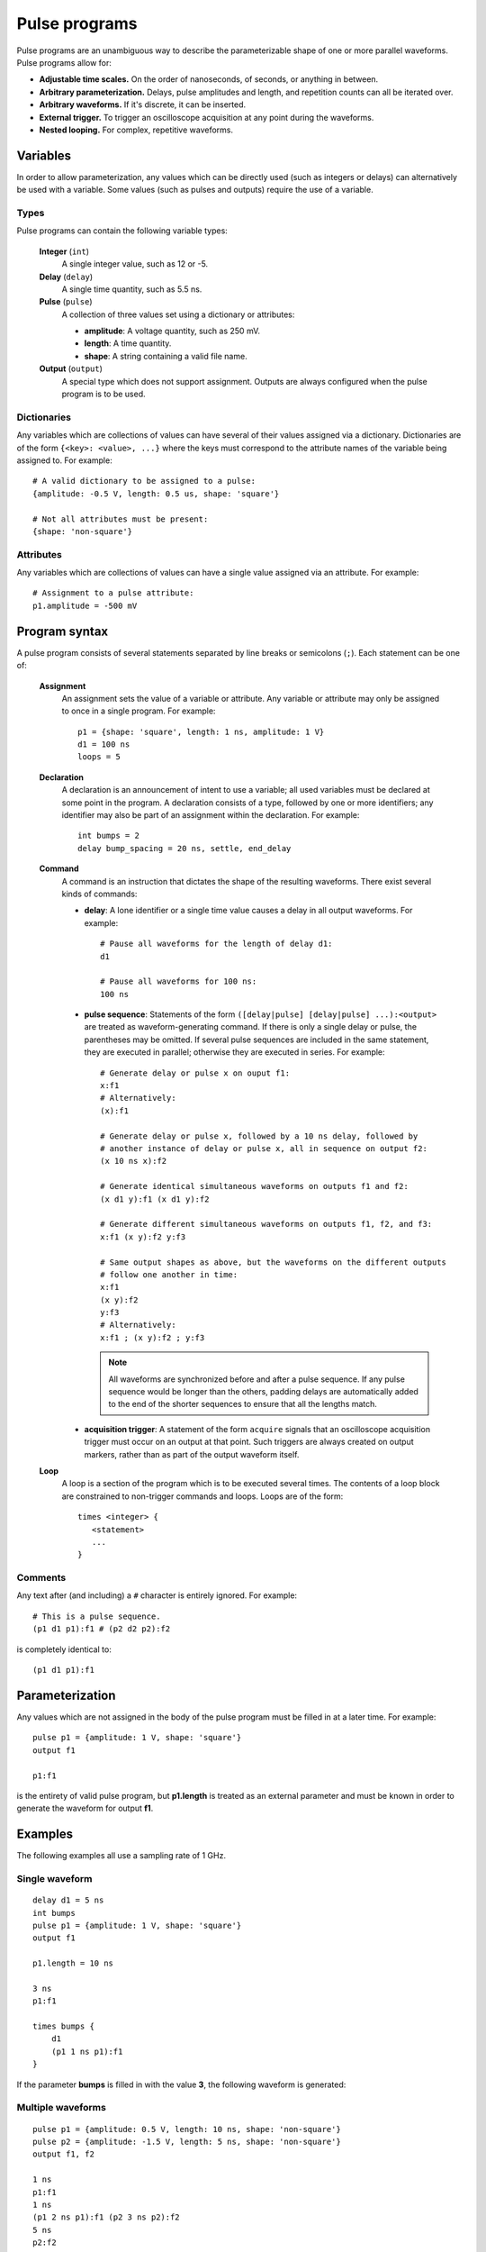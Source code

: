 ##############
Pulse programs
##############

Pulse programs are an unambiguous way to describe the parameterizable shape of one or more parallel waveforms. Pulse programs allow for:

* **Adjustable time scales.** On the order of nanoseconds, of seconds, or anything in between.
* **Arbitrary parameterization.** Delays, pulse amplitudes and length, and repetition counts can all be iterated over.
* **Arbitrary waveforms.** If it's discrete, it can be inserted.
* **External trigger.** To trigger an oscilloscope acquisition at any point during the waveforms.
* **Nested looping.** For complex, repetitive waveforms.

Variables
*********

In order to allow parameterization, any values which can be directly used (such as integers or delays) can alternatively be used with a variable. Some values (such as pulses and outputs) require the use of a variable.

Types
=====

Pulse programs can contain the following variable types:

   **Integer** (``int``)
      A single integer value, such as 12 or -5.

   **Delay** (``delay``)
      A single time quantity, such as 5.5 ns.

   **Pulse** (``pulse``)
      A collection of three values set using a dictionary or attributes:

      * **amplitude**: A voltage quantity, such as 250 mV.
      * **length**: A time quantity.
      * **shape**: A string containing a valid file name.

   **Output** (``output``)
      A special type which does not support assignment. Outputs are always configured when the pulse program is to be used.

Dictionaries
============

Any variables which are collections of values can have several of their values assigned via a dictionary. Dictionaries are of the form ``{<key>: <value>, ...}`` where the keys must correspond to the attribute names of the variable being assigned to. For example::

   # A valid dictionary to be assigned to a pulse:
   {amplitude: -0.5 V, length: 0.5 us, shape: 'square'}

   # Not all attributes must be present:
   {shape: 'non-square'}

Attributes
==========

Any variables which are collections of values can have a single value assigned via an attribute. For example::

   # Assignment to a pulse attribute:
   p1.amplitude = -500 mV

Program syntax
**************

A pulse program consists of several statements separated by line breaks or semicolons (``;``). Each statement can be one of:

   **Assignment**
      An assignment sets the value of a variable or attribute. Any variable or attribute may only be assigned to once in a single program. For example::

         p1 = {shape: 'square', length: 1 ns, amplitude: 1 V}
         d1 = 100 ns
         loops = 5

   **Declaration**
      A declaration is an announcement of intent to use a variable; all used variables must be declared at some point in the program. A declaration consists of a type, followed by one or more identifiers; any identifier may also be part of an assignment within the declaration. For example::

         int bumps = 2
         delay bump_spacing = 20 ns, settle, end_delay

   **Command**
      A command is an instruction that dictates the shape of the resulting waveforms. There exist several kinds of commands:

      * **delay**: A lone identifier or a single time value causes a delay in all output waveforms. For example::

           # Pause all waveforms for the length of delay d1:
           d1

           # Pause all waveforms for 100 ns:
           100 ns

      * **pulse sequence**: Statements of the form ``([delay|pulse] [delay|pulse] ...):<output>`` are treated as waveform-generating command. If there is only a single delay or pulse, the parentheses may be omitted. If several pulse sequences are included in the same statement, they are executed in parallel; otherwise they are executed in series. For example::

           # Generate delay or pulse x on ouput f1:
           x:f1
           # Alternatively:
           (x):f1

           # Generate delay or pulse x, followed by a 10 ns delay, followed by
           # another instance of delay or pulse x, all in sequence on output f2:
           (x 10 ns x):f2

           # Generate identical simultaneous waveforms on outputs f1 and f2:
           (x d1 y):f1 (x d1 y):f2

           # Generate different simultaneous waveforms on outputs f1, f2, and f3:
           x:f1 (x y):f2 y:f3

           # Same output shapes as above, but the waveforms on the different outputs
           # follow one another in time:
           x:f1
           (x y):f2
           y:f3
           # Alternatively:
           x:f1 ; (x y):f2 ; y:f3

        .. note::
           All waveforms are synchronized before and after a pulse sequence. If any pulse sequence would be longer than the others, padding delays are automatically added to the end of the shorter sequences to ensure that all the lengths match.

      * **acquisition trigger**: A statement of the form ``acquire`` signals that an oscilloscope acquisition trigger must occur on an output at that point. Such triggers are always created on output markers, rather than as part of the output waveform itself.

   **Loop**
      A loop is a section of the program which is to be executed several times. The contents of a loop block are constrained to non-trigger commands and loops. Loops are of the form::

         times <integer> {
            <statement>
            ...
         }

Comments
========

Any text after (and including) a ``#`` character is entirely ignored. For example::

   # This is a pulse sequence.
   (p1 d1 p1):f1 # (p2 d2 p2):f2

is completely identical to::

   (p1 d1 p1):f1

Parameterization
****************

Any values which are not assigned in the body of the pulse program must be filled in at a later time. For example::

   pulse p1 = {amplitude: 1 V, shape: 'square'}
   output f1

   p1:f1

is the entirety of valid pulse program, but **p1.length** is treated as an external parameter and must be known in order to generate the waveform for output **f1**.

.. seealso:: :ref:`pulse_program_configuration`

Examples
********

The following examples all use a sampling rate of 1 GHz.

Single waveform
===============

::

   delay d1 = 5 ns
   int bumps
   pulse p1 = {amplitude: 1 V, shape: 'square'}
   output f1

   p1.length = 10 ns

   3 ns
   p1:f1

   times bumps {
       d1
       (p1 1 ns p1):f1
   }

If the parameter **bumps** is filled in with the value **3**, the following waveform is generated:

.. figure:: pulse_programs_01.*
   :alt: Single waveform.

Multiple waveforms
==================

::

   pulse p1 = {amplitude: 0.5 V, length: 10 ns, shape: 'non-square'}
   pulse p2 = {amplitude: -1.5 V, length: 5 ns, shape: 'non-square'}
   output f1, f2

   1 ns
   p1:f1
   1 ns
   (p1 2 ns p1):f1 (p2 3 ns p2):f2
   5 ns
   p2:f2
   8 ns

If the file "non-square" contains the data "-0.1, 0.0, 0.1, 0.2, 0.4, 0.8, 1.6", the following pair of waveforms is generated:

.. figure:: pulse_programs_02.*
   :alt: One of multiple waveforms.

.. figure:: pulse_programs_03.*
   :alt: Another of multiple waveforms.

With acquisition
================

::

   pulse p1 = {amplitude: 0.25 V, length: 15 ns, shape: 'square'}
   output markered

   20 ns
   p1:markered
   acquire
   p1:markered
   20 ns

If the acquisition marker is set up to be marker **2** on output **markered**, the following output waveform and marker waveform are generated:

.. figure:: pulse_programs_04.*
   :alt: A waveform with an acquisition trigger.
